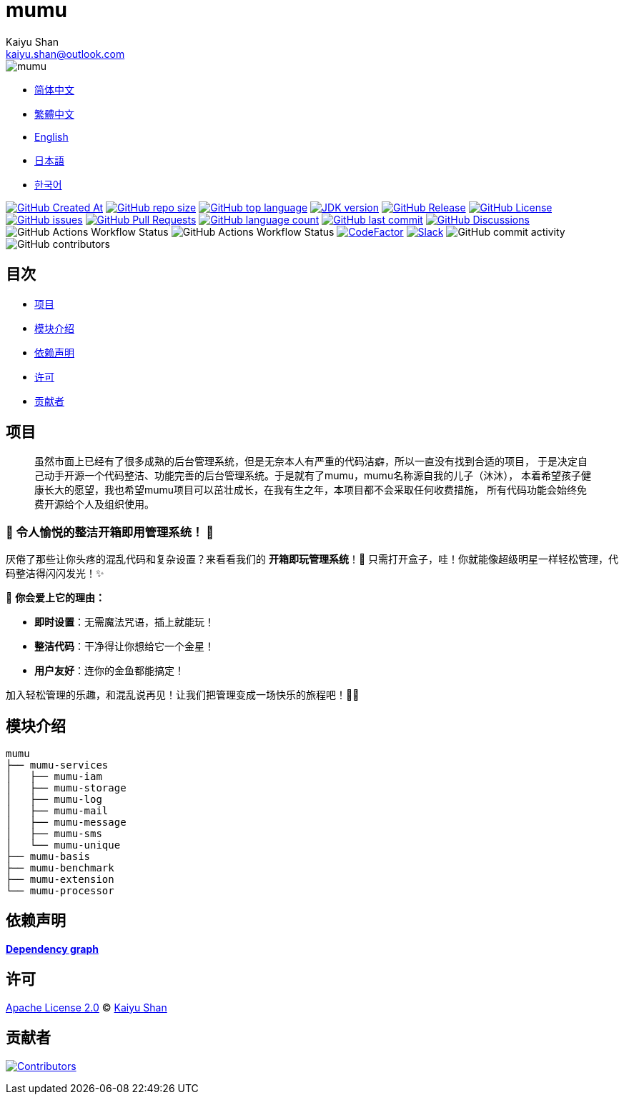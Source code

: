 :doctype: article
:imagesdir: ..
:icons: font
:slack-invite: https://join.slack.com/t/mumu-community/shared_invite/zt-2ov97fcpj-bFJZmpXSp5YZWSU9zD7S5g
:java-version: 23
:java-badge: https://img.shields.io/badge/JDK-{java-version}+-green.svg
:java-link: https://adoptium.net/temurin/releases/?version={java-version}
:mumu-github-homepage-link: https://github.com/conifercone/mumu
:mumu-github-releases-latest-link: {mumu-github-homepage-link}/releases/latest
:mumu-github-issues-link: {mumu-github-homepage-link}/issues
:mumu-github-pr-link: {mumu-github-homepage-link}/pulls
:mumu-github-discussions-link: {mumu-github-homepage-link}/discussions
:codeFactor-develop-branch-link: https://www.codefactor.io/repository/github/conifercone/mumu/overview/develop
:email: kaiyu.shan@outlook.com
:author: Kaiyu Shan

= mumu

image::logo.svg[mumu]

- link:README.zh_CN.adoc[简体中文]
- link:README.zh_TW.adoc[繁體中文]
- link:../README.adoc[English]
- link:README.ja.adoc[日本語]
- link:README.ko.adoc[한국어]

image:https://img.shields.io/github/created-at/conifercone/mumu[GitHub Created At,link="{mumu-github-homepage-link}"]
image:https://img.shields.io/github/repo-size/conifercone/mumu[GitHub repo size,link="{mumu-github-homepage-link}"]
image:https://img.shields.io/github/languages/top/conifercone/mumu[GitHub top language,link="{mumu-github-homepage-link}"]
image:{java-badge}[JDK version,link="{java-link}"]
image:https://img.shields.io/github/v/release/conifercone/mumu[GitHub Release,link="{mumu-github-releases-latest-link}"]
image:https://img.shields.io/github/license/conifercone/mumu[GitHub License,link="{mumu-github-homepage-link}"]
image:https://img.shields.io/github/issues/conifercone/mumu[GitHub issues,link="{mumu-github-issues-link}"]
image:https://img.shields.io/github/issues-pr/conifercone/mumu[GitHub Pull Requests,link="{mumu-github-pr-link}"]
image:https://img.shields.io/github/languages/count/conifercone/mumu[GitHub language count,link="{mumu-github-homepage-link}"]
image:https://img.shields.io/github/last-commit/conifercone/mumu/develop[GitHub last commit,link="{mumu-github-homepage-link}"]
image:https://img.shields.io/github/discussions/conifercone/mumu[GitHub Discussions,link="{mumu-github-discussions-link}"]
image:https://img.shields.io/github/actions/workflow/status/conifercone/mumu/pmd.yml?label=PMD[GitHub Actions Workflow Status]
image:https://img.shields.io/github/actions/workflow/status/conifercone/mumu/checkstyle.yml?label=Checkstyle[GitHub Actions Workflow Status]
image:https://www.codefactor.io/repository/github/conifercone/mumu/badge/develop[CodeFactor,link="{codeFactor-develop-branch-link}"]
image:https://img.shields.io/badge/Slack-Join%20Our%20Community-green[Slack,link="{slack-invite}"]
image:https://img.shields.io/github/commit-activity/m/conifercone/mumu[GitHub commit activity]
image:https://img.shields.io/github/contributors/conifercone/mumu[GitHub contributors]

== 目次

- <<project, 项目>>
- <<module-introduction, 模块介绍>>
- <<dependency-statement, 依赖声明>>
- <<license, 许可>>
- <<contributors, 贡献者>>

[#project]
== 项目

[quote]
____
虽然市面上已经有了很多成熟的后台管理系统，但是无奈本人有严重的代码洁癖，所以一直没有找到合适的项目， 于是决定自己动手开源一个代码整洁、功能完善的后台管理系统。于是就有了mumu，mumu名称源自我的儿子（沐沐）， 本着希望孩子健康长大的愿望，我也希望mumu项目可以茁壮成长，在我有生之年，本项目都不会采取任何收费措施， 所有代码功能会始终免费开源给个人及组织使用。
____

[#delightfully-clean-system]
=== 🎉 令人愉悦的整洁开箱即用管理系统！ 🎉

厌倦了那些让你头疼的混乱代码和复杂设置？来看看我们的 *开箱即玩管理系统*！🎁 只需打开盒子，哇！你就能像超级明星一样轻松管理，代码整洁得闪闪发光！✨

🌟 *你会爱上它的理由：*

- *即时设置*：无需魔法咒语，插上就能玩！
- *整洁代码*：干净得让你想给它一个金星！
- *用户友好*：连你的金鱼都能搞定！

加入轻松管理的乐趣，和混乱说再见！让我们把管理变成一场快乐的旅程吧！🚀🎈

[#module-introduction]
== 模块介绍

[source,text]
----
mumu
├── mumu-services
│   ├── mumu-iam
│   ├── mumu-storage
│   ├── mumu-log
│   ├── mumu-mail
│   ├── mumu-message
│   ├── mumu-sms
│   └── mumu-unique
├── mumu-basis
├── mumu-benchmark
├── mumu-extension
└── mumu-processor
----

[#dependency-statement]
== 依赖声明

link:https://github.com/conifercone/mumu/network/dependencies[**Dependency graph**]

[#license]
== 许可

link:../LICENSE[Apache License 2.0] © link:mailto:{email}[{author}]

[#contributors]
== 贡献者

image:https://contrib.rocks/image?repo=conifercone/mumu[Contributors,link="{mumu-github-homepage-link}/graphs/contributors"]
